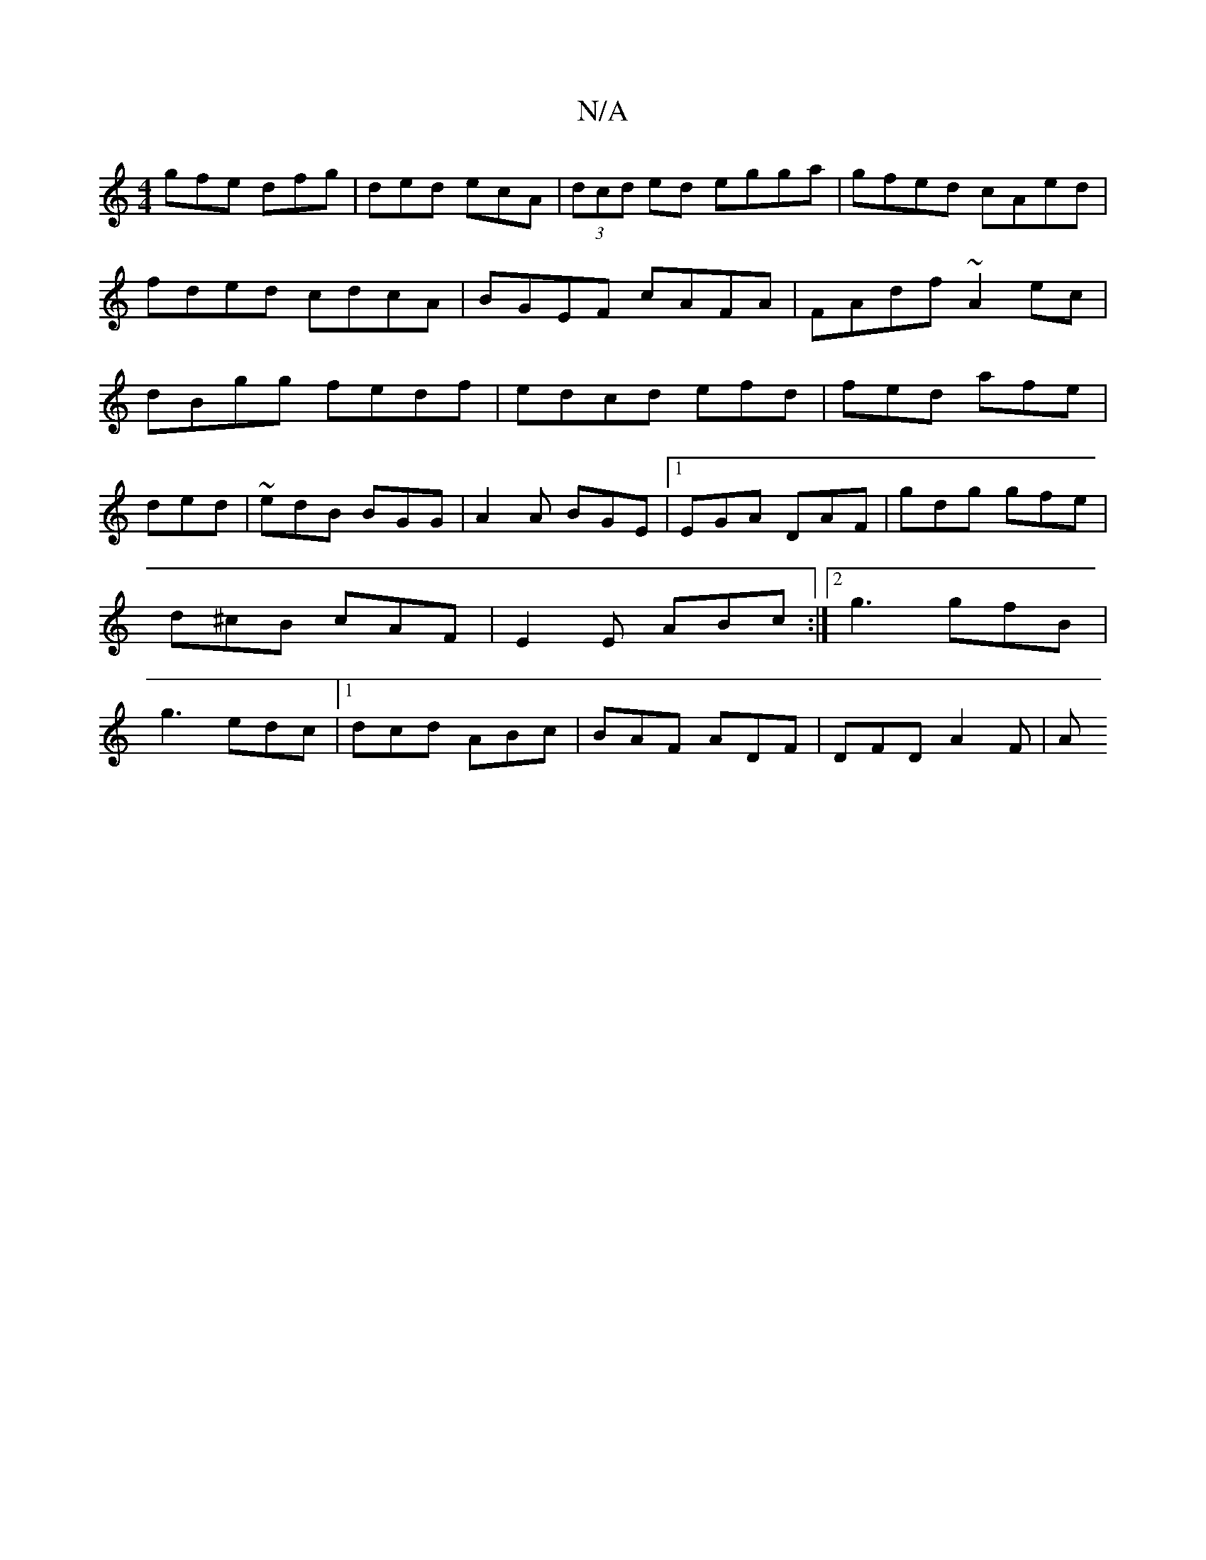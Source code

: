 X:1
T:N/A
M:4/4
R:N/A
K:Cmajor
gfe dfg|ded ecA|(3dcd ed egga|gfed cAed|fded cdcA|BGEF cAFA|FAdf ~A2ec|dBgg fedf|edcd efd|fed afe|
ded|~edB BGG|A2A BGE|1 EGA DAF|gdg gfe|d^cB cAF|E2E ABc:|2 g3 gfB| g3 edc|1 dcd ABc|BAF ADF|DFD A2F|A